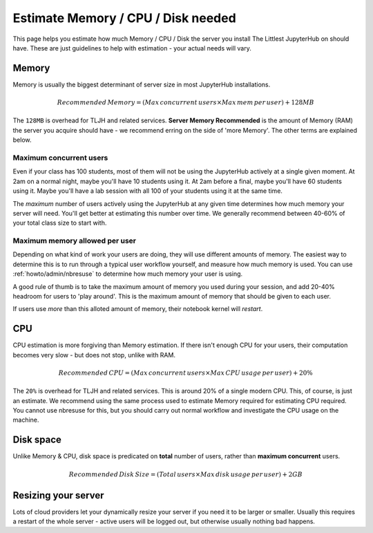 .. _howto/admin/resource-estimation:

===================================
Estimate Memory / CPU / Disk needed
===================================

This page helps you estimate how much Memory / CPU / Disk the server you install
The Littlest JupyterHub on should have. These are just guidelines to help
with estimation - your actual needs will vary.

Memory
======

Memory is usually the biggest determinant of server size in most JupyterHub
installations.

.. math::

    Recommended\, Memory =
    (Max\, concurrent\, users \times Max\, mem\, per\, user) + 128MB


The ``128MB`` is overhead for TLJH and related services. **Server Memory Recommended**
is the amount of Memory (RAM) the server you acquire should have - we recommend
erring on the side of 'more Memory'. The other terms are explained below.

Maximum concurrent users
------------------------

Even if your class has 100 students, most of them will not be using the JupyterHub
actively at a single given moment. At 2am on a normal night, maybe you'll have 10 students
using it. At 2am before a final, maybe you'll have 60 students using it. Maybe
you'll have a lab session with all 100 of your students using it at the same time.

The *maximum* number of users actively using the JupyterHub at any given time determines
how much memory your server will need. You'll get better at estimating this number
over time. We generally recommend between 40-60% of your total class size to start with.

Maximum memory allowed per user
-------------------------------

Depending on what kind of work your users are doing, they will use different amounts
of memory. The easiest way to determine this is to run through a typical user
workflow yourself, and measure how much memory is used. You can use :ref:`howto/admin/nbresuse`
to determine how much memory your user is using.

A good rule of thumb is to take the maximum amount of memory you used during
your session, and add 20-40% headroom for users to 'play around'. This is the
maximum amount of memory that should be given to each user.

If users use *more* than this alloted amount of memory, their notebook kernel will *restart*.

CPU
===

CPU estimation is more forgiving than Memory estimation. If there isn't
enough CPU for your users, their computation becomes very slow - but does not
stop, unlike with RAM.

.. math::

    Recommended\, CPU = (Max\, concurrent\, users \times Max\, CPU\, usage\, per\, user) + 20\%

The ``20%`` is overhead for TLJH and related services. This is around 20% of a 
single modern CPU. This, of course, is just an estimate. We recommend using
the same process used to estimate Memory required for estimating CPU required.
You cannot use nbresuse for this, but you should carry out normal workflow and
investigate the CPU usage on the machine.

Disk space
==========

Unlike Memory & CPU, disk space is predicated on **total** number of users,
rather than **maximum concurrent** users.

.. math::

    Recommended\, Disk\, Size = (Total\, users \times Max\, disk\, usage\, per\, user) + 2GB

Resizing your server
====================

Lots of cloud providers let your dynamically resize your server if you need it
to be larger or smaller. Usually this requires a restart of the whole server -
active users will be logged out, but otherwise usually nothing bad happens.

